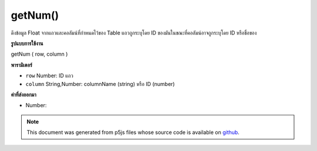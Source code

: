.. raw:: html

	<script src="https://sketch.netpie.io/widget/p5-widget.js"></script>

getNum()
========

ดึงข้อมูล Float จากแถวและคอลัมน์ที่กำหนดไว้ของ Table แถวถูกระบุโดย ID ของมันในขณะที่คอลัมน์อาจถูกระบุโดย ID หรือชื่อของ

.. Retrieves a Float value from the Table's specified row and column.
.. The row is specified by its ID, while the column may be specified by
.. either its ID or title.
**รูปแบบการใช้งาน**

getNum ( row, column )

**พารามิเตอร์**

- ``row``  Number: ID แถว

- ``column``  String,Number: columnName (string) หรือ ID (number)

.. ``row``  Number: row ID
.. ``column``  String,Number: columnName (string) or
                                  ID (number)

**ค่าที่ส่งออกมา**

- Number: 

.. Number: 

.. raw:: html

	<script type="text/p5" data-autoplay data-hide-sourcecode>
	// Given the CSV file "mammals.csv"
	// in the project's "assets" folder:
	//
	// id,species,name
	// 0,Capra hircus,Goat
	// 1,Panthera pardus,Leopard
	// 2,Equus zebra,Zebra
	
	var table;
	
	function preload() {
	  //my table is comma separated value "csv"
	  //and has a header specifying the columns labels
	  table = loadTable("assets/mammals.csv", "csv", "header");
	}
	
	function setup() {
	  print(table.getNum(1, 0) + 100);
	  //id 1 + 100 = 101
	}

	</script>

	<br><br>

.. note:: This document was generated from p5js files whose source code is available on `github <https://github.com/processing/p5.js>`_.
